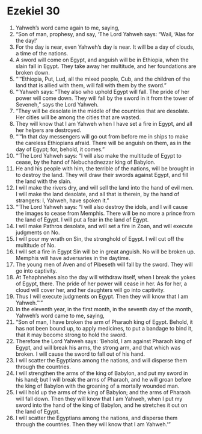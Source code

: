 ﻿
* Ezekiel 30
1. Yahweh’s word came again to me, saying, 
2. “Son of man, prophesy, and say, ‘The Lord Yahweh says: “Wail, ‘Alas for the day!’ 
3. For the day is near, even Yahweh’s day is near. It will be a day of clouds, a time of the nations. 
4. A sword will come on Egypt, and anguish will be in Ethiopia, when the slain fall in Egypt. They take away her multitude, and her foundations are broken down. 
5. “‘“Ethiopia, Put, Lud, all the mixed people, Cub, and the children of the land that is allied with them, will fall with them by the sword.” 
6. “‘Yahweh says: “They also who uphold Egypt will fall. The pride of her power will come down. They will fall by the sword in it from the tower of Seveneh,” says the Lord Yahweh. 
7. “They will be desolate in the middle of the countries that are desolate. Her cities will be among the cities that are wasted. 
8. They will know that I am Yahweh when I have set a fire in Egypt, and all her helpers are destroyed. 
9. “‘“In that day messengers will go out from before me in ships to make the careless Ethiopians afraid. There will be anguish on them, as in the day of Egypt; for, behold, it comes.” 
10. “‘The Lord Yahweh says: “I will also make the multitude of Egypt to cease, by the hand of Nebuchadnezzar king of Babylon. 
11. He and his people with him, the terrible of the nations, will be brought in to destroy the land. They will draw their swords against Egypt, and fill the land with the slain. 
12. I will make the rivers dry, and will sell the land into the hand of evil men. I will make the land desolate, and all that is therein, by the hand of strangers: I, Yahweh, have spoken it.” 
13. “‘The Lord Yahweh says: “I will also destroy the idols, and I will cause the images to cease from Memphis. There will be no more a prince from the land of Egypt. I will put a fear in the land of Egypt. 
14. I will make Pathros desolate, and will set a fire in Zoan, and will execute judgments on No. 
15. I will pour my wrath on Sin, the stronghold of Egypt. I will cut off the multitude of No. 
16. I will set a fire in Egypt Sin will be in great anguish. No will be broken up. Memphis will have adversaries in the daytime. 
17. The young men of Aven and of Pibeseth will fall by the sword. They will go into captivity. 
18. At Tehaphnehes also the day will withdraw itself, when I break the yokes of Egypt, there. The pride of her power will cease in her. As for her, a cloud will cover her, and her daughters will go into captivity. 
19. Thus I will execute judgments on Egypt. Then they will know that I am Yahweh.”’” 
20. In the eleventh year, in the first month, in the seventh day of the month, Yahweh’s word came to me, saying, 
21. “Son of man, I have broken the arm of Pharaoh king of Egypt. Behold, it has not been bound up, to apply medicines, to put a bandage to bind it, that it may become strong to hold the sword. 
22. Therefore the Lord Yahweh says: ‘Behold, I am against Pharaoh king of Egypt, and will break his arms, the strong arm, and that which was broken. I will cause the sword to fall out of his hand. 
23. I will scatter the Egyptians among the nations, and will disperse them through the countries. 
24. I will strengthen the arms of the king of Babylon, and put my sword in his hand; but I will break the arms of Pharaoh, and he will groan before the king of Babylon with the groaning of a mortally wounded man. 
25. I will hold up the arms of the king of Babylon; and the arms of Pharaoh will fall down. Then they will know that I am Yahweh, when I put my sword into the hand of the king of Babylon, and he stretches it out on the land of Egypt. 
26. I will scatter the Egyptians among the nations, and disperse them through the countries. Then they will know that I am Yahweh.’” 
